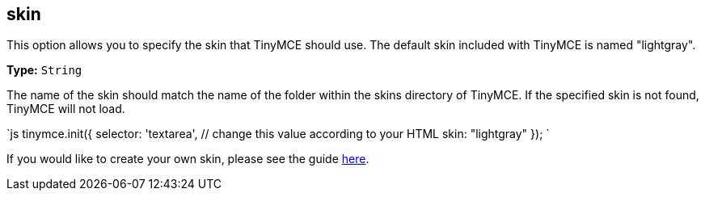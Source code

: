 == skin

This option allows you to specify the skin that TinyMCE should use. The default skin included with TinyMCE is named "lightgray".

*Type:* `String`

The name of the skin should match the name of the folder within the skins directory of TinyMCE. If the specified skin is not found, TinyMCE will not load.

`js
tinymce.init({
  selector: 'textarea',  // change this value according to your HTML
  skin: "lightgray"
});
`

If you would like to create your own skin, please see the guide link:{baseurl}/advanced/creating-a-skin/[here].
